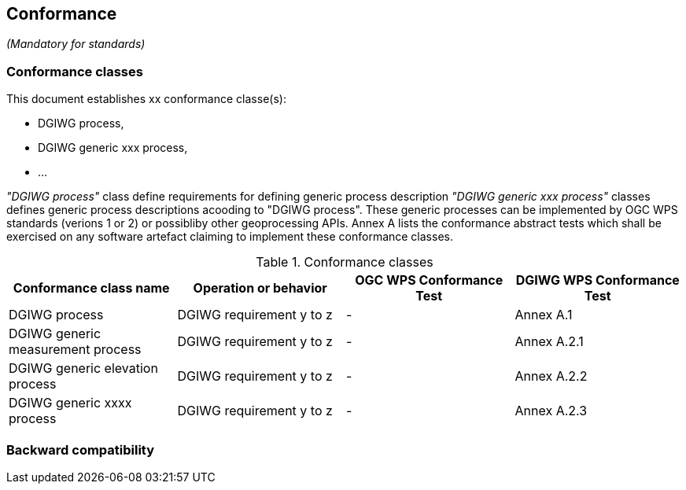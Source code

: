 == Conformance
_(Mandatory for standards)_

=== Conformance classes

This document establishes xx conformance classe(s):

- DGIWG process,
- DGIWG generic xxx process,
- ...

_"DGIWG process"_ class define requirements for defining generic process description
_"DGIWG generic xxx process"_ classes defines generic process descriptions acooding to "DGIWG process". These generic processes can be implemented by OGC WPS standards (verions 1 or 2) or possibliby other geoprocessing APIs.
Annex A lists the conformance abstract tests which shall be exercised on any software
artefact claiming to implement these conformance classes.

[#conf,reftext='{table-caption} {counter:table-num}']
[cols="4",options="header"]
.Conformance classes
!===
|Conformance class name |Operation or behavior | OGC WPS Conformance Test | DGIWG WPS Conformance Test
|DGIWG process   | DGIWG requirement y to z | - | Annex A.1
|DGIWG generic measurement process   | DGIWG requirement y to z | - | Annex A.2.1
|DGIWG generic elevation process   | DGIWG requirement y to z | - | Annex A.2.2
|DGIWG generic xxxx process   | DGIWG requirement y to z | - | Annex A.2.3
!===


=== Backward compatibility
